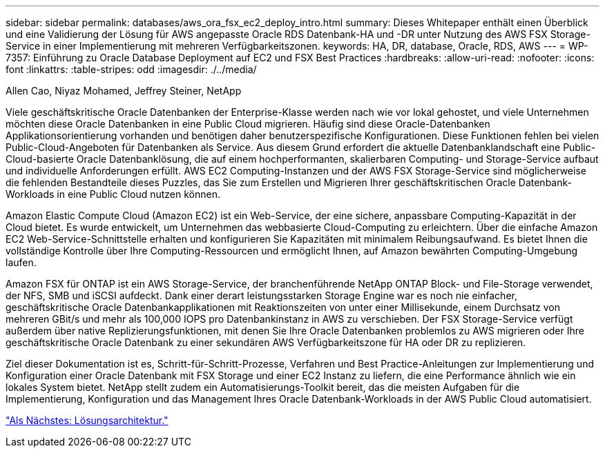 ---
sidebar: sidebar 
permalink: databases/aws_ora_fsx_ec2_deploy_intro.html 
summary: Dieses Whitepaper enthält einen Überblick und eine Validierung der Lösung für AWS angepasste Oracle RDS Datenbank-HA und -DR unter Nutzung des AWS FSX Storage-Service in einer Implementierung mit mehreren Verfügbarkeitszonen. 
keywords: HA, DR, database, Oracle, RDS, AWS 
---
= WP-7357: Einführung zu Oracle Database Deployment auf EC2 und FSX Best Practices
:hardbreaks:
:allow-uri-read: 
:nofooter: 
:icons: font
:linkattrs: 
:table-stripes: odd
:imagesdir: ./../media/


Allen Cao, Niyaz Mohamed, Jeffrey Steiner, NetApp

Viele geschäftskritische Oracle Datenbanken der Enterprise-Klasse werden nach wie vor lokal gehostet, und viele Unternehmen möchten diese Oracle Datenbanken in eine Public Cloud migrieren. Häufig sind diese Oracle-Datenbanken Applikationsorientierung vorhanden und benötigen daher benutzerspezifische Konfigurationen. Diese Funktionen fehlen bei vielen Public-Cloud-Angeboten für Datenbanken als Service. Aus diesem Grund erfordert die aktuelle Datenbanklandschaft eine Public-Cloud-basierte Oracle Datenbanklösung, die auf einem hochperformanten, skalierbaren Computing- und Storage-Service aufbaut und individuelle Anforderungen erfüllt. AWS EC2 Computing-Instanzen und der AWS FSX Storage-Service sind möglicherweise die fehlenden Bestandteile dieses Puzzles, das Sie zum Erstellen und Migrieren Ihrer geschäftskritischen Oracle Datenbank-Workloads in eine Public Cloud nutzen können.

Amazon Elastic Compute Cloud (Amazon EC2) ist ein Web-Service, der eine sichere, anpassbare Computing-Kapazität in der Cloud bietet. Es wurde entwickelt, um Unternehmen das webbasierte Cloud-Computing zu erleichtern. Über die einfache Amazon EC2 Web-Service-Schnittstelle erhalten und konfigurieren Sie Kapazitäten mit minimalem Reibungsaufwand. Es bietet Ihnen die vollständige Kontrolle über Ihre Computing-Ressourcen und ermöglicht Ihnen, auf Amazon bewährten Computing-Umgebung laufen.

Amazon FSX für ONTAP ist ein AWS Storage-Service, der branchenführende NetApp ONTAP Block- und File-Storage verwendet, der NFS, SMB und iSCSI aufdeckt. Dank einer derart leistungsstarken Storage Engine war es noch nie einfacher, geschäftskritische Oracle Datenbankapplikationen mit Reaktionszeiten von unter einer Millisekunde, einem Durchsatz von mehreren GBit/s und mehr als 100,000 IOPS pro Datenbankinstanz in AWS zu verschieben. Der FSX Storage-Service verfügt außerdem über native Replizierungsfunktionen, mit denen Sie Ihre Oracle Datenbanken problemlos zu AWS migrieren oder Ihre geschäftskritische Oracle Datenbank zu einer sekundären AWS Verfügbarkeitszone für HA oder DR zu replizieren.

Ziel dieser Dokumentation ist es, Schritt-für-Schritt-Prozesse, Verfahren und Best Practice-Anleitungen zur Implementierung und Konfiguration einer Oracle Datenbank mit FSX Storage und einer EC2 Instanz zu liefern, die eine Performance ähnlich wie ein lokales System bietet. NetApp stellt zudem ein Automatisierungs-Toolkit bereit, das die meisten Aufgaben für die Implementierung, Konfiguration und das Management Ihres Oracle Datenbank-Workloads in der AWS Public Cloud automatisiert.

link:aws_ora_fsx_ec2_architecture.html["Als Nächstes: Lösungsarchitektur."]
